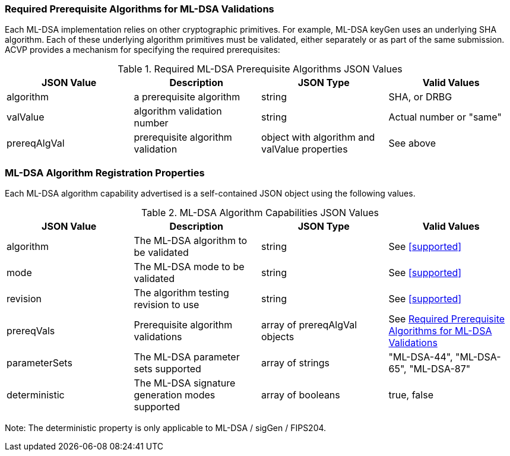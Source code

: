 
[[prereq_algs]]
=== Required Prerequisite Algorithms for ML-DSA Validations

Each ML-DSA implementation relies on other cryptographic primitives. For example, ML-DSA keyGen uses an underlying SHA algorithm. Each of these underlying algorithm primitives must be validated, either separately or as part of the same submission. ACVP provides a mechanism for specifying the required prerequisites:

[[rereqs_table]]
.Required ML-DSA Prerequisite Algorithms JSON Values
|===
| JSON Value | Description | JSON Type | Valid Values

| algorithm | a prerequisite algorithm | string | SHA, or DRBG
| valValue | algorithm validation number| string | Actual number or "same"
| prereqAlgVal | prerequisite algorithm validation | object with algorithm and valValue properties | See above
|===

=== ML-DSA Algorithm Registration Properties

Each ML-DSA algorithm capability advertised is a self-contained JSON object using the following values.

[[ML-DSA_caps_table]]
.ML-DSA Algorithm Capabilities JSON Values
|===
| JSON Value | Description | JSON Type | Valid Values

| algorithm | The ML-DSA algorithm to be validated | string | See <<supported>>
| mode | The ML-DSA mode to be validated | string | See <<supported>>
| revision | The algorithm testing revision to use | string | See <<supported>>
| prereqVals | Prerequisite algorithm validations | array of prereqAlgVal objects | See <<prereq_algs>>
| parameterSets | The ML-DSA parameter sets supported | array of strings | "ML-DSA-44", "ML-DSA-65", "ML-DSA-87"
| deterministic | The ML-DSA signature generation modes supported | array of booleans | true, false
|===

Note: The deterministic property is only applicable to ML-DSA / sigGen / FIPS204. 
